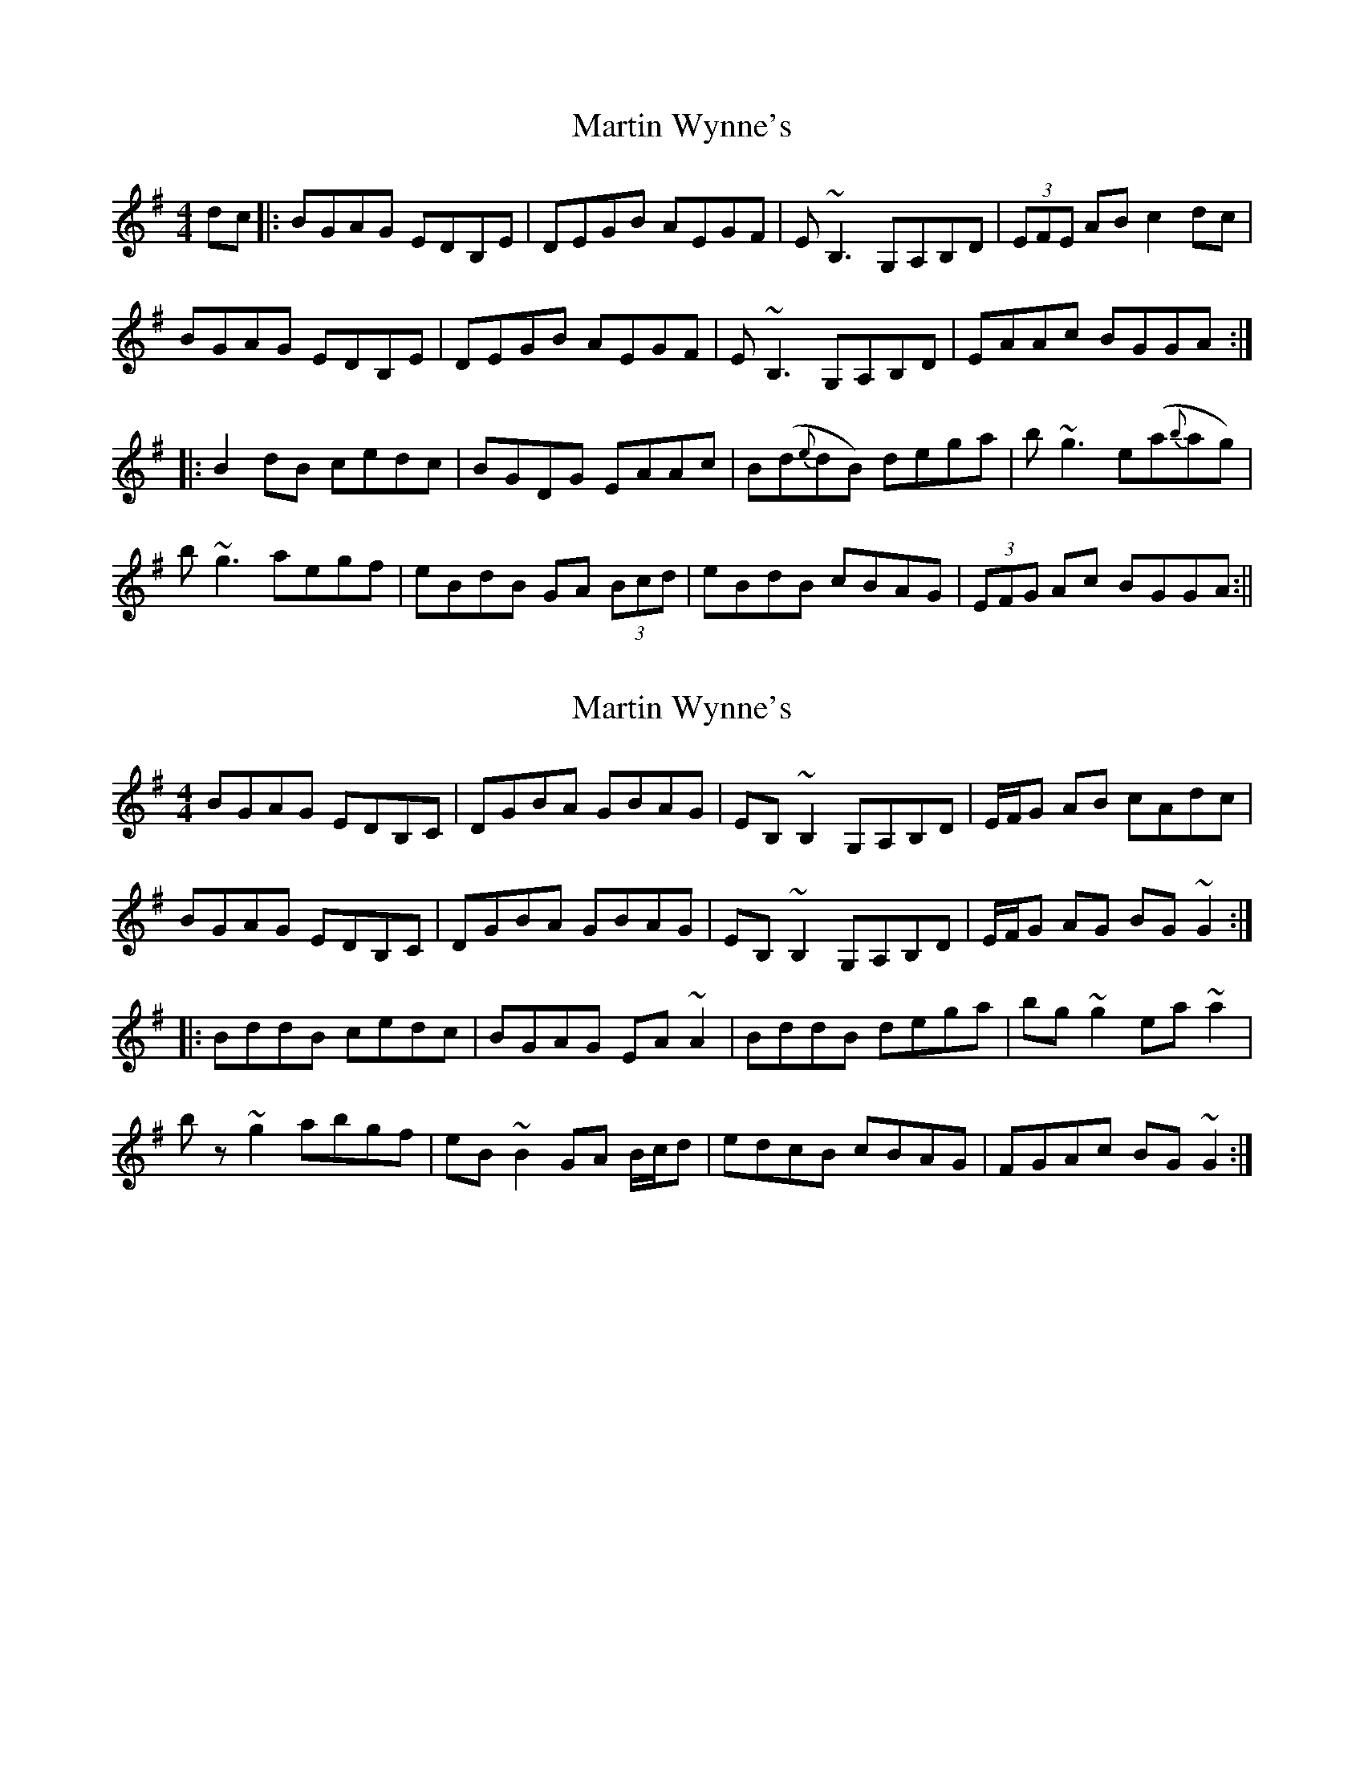 X: 1
T: Martin Wynne's
Z: radriano
S: https://thesession.org/tunes/450#setting450
R: reel
M: 4/4
L: 1/8
K: Gmaj
dc|:BGAG EDB,E|DEGB AEGF|E ~B,3 G,A,B,D|(3EFE AB c2 dc|
BGAG EDB,E|DEGB AEGF|E ~B,3 G,A,B,D|EAAc BGGA:|
|:B2 dB cedc|BGDG EAAc|B(d{e}dB) dega|b~g3 e(a{b}ag)|
b~g3 aegf|eBdB GA (3Bcd|eBdB cBAG|(3 EFG Ac BGGA:||
X: 2
T: Martin Wynne's
Z: jdicarlo
S: https://thesession.org/tunes/450#setting30246
R: reel
M: 4/4
L: 1/8
K: Gmaj
BGAG EDB,C|DGBA GBAG|EB,~B,2 G,A,B,D|E/F/G AB cAdc|
BGAG EDB,C|DGBA GBAG|EB,~B,2 G,A,B,D|E/F/G AG BG~G2:|
|:BddB cedc|BGAG EA~A2|BddB dega|bg~g2 ea~a2|
bz~g2 abgf|eB~B2 GA B/c/d|edcB cBAG|FGAc BG~G2:|
